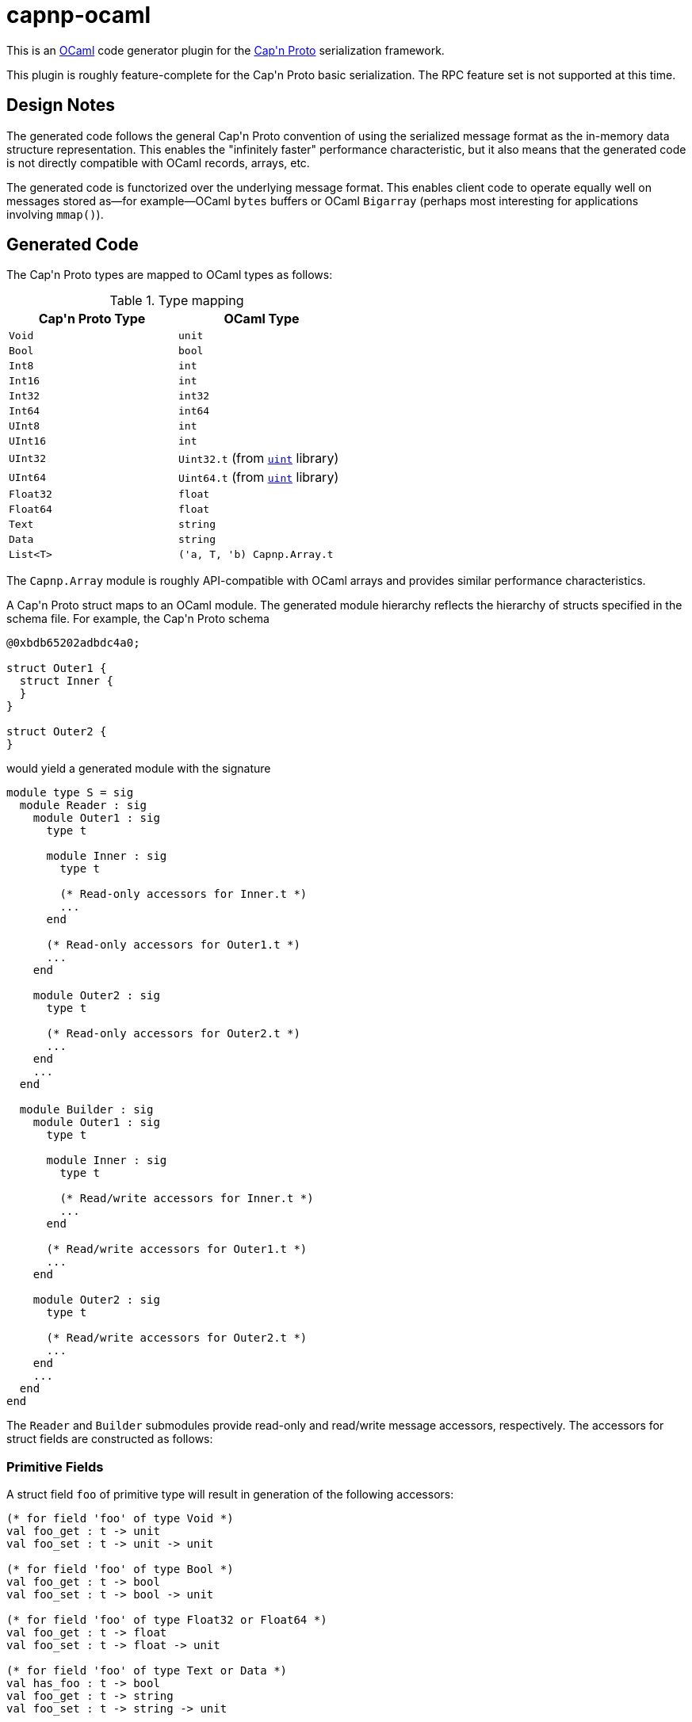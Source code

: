 capnp-ocaml
===========

This is an http://ocaml.org[OCaml] code generator plugin for the
http://kentonv.github.io/capnproto[Cap\'n Proto] serialization framework.

This plugin is roughly feature-complete for the Cap\'n Proto basic serialization.
The RPC feature set is not supported at this time.

Design Notes
------------
The generated code follows the general Cap\'n Proto convention of using the
serialized message format as the in-memory data structure representation. This
enables the "infinitely faster" performance characteristic, but it also means
that the generated code is not directly compatible with OCaml records, arrays,
etc.

The generated code is functorized over the underlying message format. This
enables client code to operate equally well on messages stored as--for
example--OCaml `bytes` buffers or OCaml `Bigarray` (perhaps most interesting
for applications involving `mmap()`).

Generated Code
--------------
The Cap\'n Proto types are mapped to OCaml types as follows:

.Type mapping
[width="50%",cols="2",options="header"]
|================================================
| Cap\'n Proto Type | OCaml Type
| `Void`            | `unit`
| `Bool`            | `bool`
| `Int8`            | `int`
| `Int16`           | `int`
| `Int32`           | `int32`
| `Int64`           | `int64`
| `UInt8`           | `int`
| `UInt16`          | `int`
| `UInt32`          | `Uint32.t` (from https://github.com/andrenth/ocaml-uint[`uint`] library)
| `UInt64`          | `Uint64.t` (from https://github.com/andrenth/ocaml-uint[`uint`] library)
| `Float32`         | `float`
| `Float64`         | `float`
| `Text`            | `string`
| `Data`            | `string`
| `List<T>`         | `('a, T, 'b) Capnp.Array.t`
|================================================

The `Capnp.Array` module is roughly API-compatible with OCaml arrays and
provides similar performance characteristics.

A Cap\'n Proto struct maps to an OCaml module.  The generated module hierarchy
reflects the hierarchy of structs specified in the schema file.  For example,
the Cap\'n Proto schema
--------------------------------------------------------------------------------
@0xbdb65202adbdc4a0;

struct Outer1 {
  struct Inner {
  }
}

struct Outer2 {
}
--------------------------------------------------------------------------------
would yield a generated module with the signature
[source,ocaml]
--------------------------------------------------------------------------------
module type S = sig
  module Reader : sig
    module Outer1 : sig
      type t

      module Inner : sig
        type t

        (* Read-only accessors for Inner.t *)
        ...
      end

      (* Read-only accessors for Outer1.t *)
      ...
    end

    module Outer2 : sig
      type t

      (* Read-only accessors for Outer2.t *)
      ...
    end
    ...
  end

  module Builder : sig
    module Outer1 : sig
      type t

      module Inner : sig
        type t

        (* Read/write accessors for Inner.t *)
        ...
      end

      (* Read/write accessors for Outer1.t *)
      ...
    end

    module Outer2 : sig
      type t

      (* Read/write accessors for Outer2.t *)
      ...
    end
    ...
  end
end
--------------------------------------------------------------------------------
The `Reader` and `Builder` submodules provide read-only and read/write message
accessors, respectively.  The accessors for struct fields are constructed as
follows:

Primitive Fields
~~~~~~~~~~~~~~~~
A struct field `foo` of primitive type will result in generation of the
following accessors:
[source,ocaml]
--------------------------------------------------------------------------------
(* for field 'foo' of type Void *)
val foo_get : t -> unit
val foo_set : t -> unit -> unit

(* for field 'foo' of type Bool *)
val foo_get : t -> bool
val foo_set : t -> bool -> unit

(* for field 'foo' of type Float32 or Float64 *)
val foo_get : t -> float
val foo_set : t -> float -> unit

(* for field 'foo' of type Text or Data *)
val has_foo : t -> bool
val foo_get : t -> string
val foo_set : t -> string -> unit

(* for field 'foo' of type Int8 *)
val foo_get : t -> int
(* Raise [Invalid_argument] if out of Int8 range *)
val foo_set_exn : t -> int -> unit

(* for field 'foo' of type Int16 *)
val foo_get : t -> int
(* Raise [Invalid_argument] if out of Int16 range *)
val foo_set_exn : t -> int -> unit

(* for field 'foo' of type Int32 *)
val foo_get : t -> int32
(* Raise [Message.Out_of_int_range] if not representable as int *)
val foo_get_int_exn : t -> int
val foo_set : t -> int32 -> unit
(* Raise [Invalid_argument] if out of Int32 range *)
val foo_set_int_exn : t -> int -> unit

(* for field 'foo' of type Int64 *)
val foo_get : t -> int64
(* Raise [Message.Out_of_int_range] if not representable as int *)
val foo_get_int_exn : t -> int
val foo_set : t -> int64 -> unit
val foo_set_int : t -> int

(* for field 'foo' of type UInt8 *)
val foo_get : t -> int
(* Raise [Invalid_argument] if out of UInt8 range *)
val foo_set_exn : t -> int -> unit

(* for field 'foo' of type UInt16 *)
val foo_get : t -> int
(* Raise [Invalid_argument] if out of UInt16 range *)
val foo_set_exn : t -> int -> unit

(* for field 'foo' of type UInt32 *)
val foo_get : t -> Uint32.t
(* Raise [Message.Out_of_int_range] if not representable as int *)
val foo_get_int_exn : t -> int
val foo_set : t -> Uint32.t -> unit
(* Raise [Invalid_argument] if out of UInt32 range *)
val foo_set_int_exn : t -> int -> unit

(* for field 'foo' of type UInt64 *)
val foo_get : t -> Uint64.t
(* Raise [Message.Out_of_int_range] if not representable as int *)
val foo_get_int_exn : t -> int
val foo_set : t -> Uint64.t -> unit
(* Raise [Invalid_argument] if out of UInt64 range *)
val foo_set_int_exn : t -> int -> unit
--------------------------------------------------------------------------------
`_get` accessors will be available in both the `Reader` and the `Builder`
modules; `_set` accessors will be available only for `Builder` types.

Embedded Struct Fields
~~~~~~~~~~~~~~~~~~~~~~
A struct field `foo` which is of struct type will result in generation of
the following accessors:
[source,ocaml]
--------------------------------------------------------------------------------
(* Assuming that field foo has generated type Foo.t... *)

(** [has_foo s] returns [true] if field [foo] was set in structure [s]. *)
val has_foo : t -> bool

(** [foo_init s] initializes the value of field [foo] to the default value
    for its type.

    @return a reference to the content of field [foo] *)
val foo_init : t -> Foo.t

(** [foo_get s] gets a reference to the content of field [foo].  (For the
    Builder implementation, if the field was not previously initialized
    then as a side-effect this function will default-initialize the
    structure and cause [has_foo s] to return [true].)

    @raise Message.Invalid_message if the message is ill-formatted *)
val foo_get : t -> Foo.t

(** [foo_set_reader s v] sets the content of field [foo] by making a deep
    copy of the Reader-typed structure.

    @return reference to the content of field [foo]

    @raise Message.Invalid_message if the message is ill-formatted *)
val foo_set_reader : t -> Reader.Foo.t -> Builder.Foo.t

(** [foo_set_builder s v] sets the content of field [foo] by making a deep
    copy of the Builder-typed structure.

    @return reference to the content of field [foo]

    @raise Message.Invalid_message if the message is ill-formatted *)
val foo_set_builder : t -> Builder.Foo.t -> Builder.Foo.t
--------------------------------------------------------------------------------

List Fields
~~~~~~~~~~~
A struct field `foo` which is of list type will result in generation of
the following accessors:
[source,ocaml]
--------------------------------------------------------------------------------
(* Assuming that field foo contains values of type Inner... *)

(** [has_foo s] returns [true] if field [foo] was set in structure [s]. *)
val has_foo : t -> bool

(** [foo_init s n] initializes field [foo] to a zero-initialized list of
    length [n] (i.e. primitive types are initialized as zero, struct types
    are initialized as the default value for the struct type).

    @return a reference to the content of field [foo] *)
val foo_init : t -> int -> (rw, Inner.t, 'a) Capnp.Array.t

(** [foo_get s] gets a reference to the content of field [foo].  (For the
    Builder implementation, if the field was not previously initialized
    then as a side-effect this function will default-initialize the
    list and cause [has_foo s] to return [true].)

    @raise Message.Invalid_message if the message is ill-formatted *)
val foo_get : t -> ('cap, Inner.t, 'arr) Capnp.Array.t

(** [foo_get_list s] creates an OCaml list containing the content of
    field [foo].

    @raise Message.Invalid_message if the message is ill-formatted *)
val foo_get_list : t -> Inner.t list

(** [foo_get_array s] creates an OCaml array containing the content of
    field [foo].

    @raise Message.Invalid_message if the message is ill-formatted *)
val foo_get_array : t -> Inner.t array

(** [foo_set s v] sets the content of field [foo] by creating a deep copy
    of list [v].  (This may result in reallocation of [foo], which may
    lead to poor performance.)

    @return a reference to the content of field [foo]

    @raise Message.Invalid_message if the message is ill-formatted *)
val foo_set : t -> ('cap, Inner.t, 'a) Capnp.Array.t ->
                (rw, Inner.t, 'b) Capnp.Array.t

(** [foo_set_list s v] sets the content of field [foo] from OCaml list [v].
    (This may result in reallocation of [foo], which may lead to poor
    performance.)

    @return a reference to the content of field [foo]

    @raise Message.Invalid_message if the message is ill-formatted *)
val foo_set_list : t -> Inner.t list -> (rw, Inner.t, 'b) Capnp.Array.t

(** [foo_set_array s v] sets the content of field [foo] from OCaml array [v].
    (This may result in reallocation of [foo], which may lead to poor
    performance.)

    @return a reference to the content of field [foo]

    @raise Message.Invalid_message if the message is ill-formatted *)
val foo_set_array : t -> Inner.t array -> (rw, Inner.t, 'b) Capnp.Array.t
--------------------------------------------------------------------------------

Union Fields
~~~~~~~~~~~~
Cap\'n Proto has first-class support for union (sum) types.  These are mapped
to OCaml variants in a straightforward way.  To retrieve a union value,
use the generated `get` function which will return a variant specifying which
of the possible fields is present.  To set a union value, use the generated
`set_foo` (or `init_foo`) functions which simultaneously set (or init) the field
value and set the union discriminant.

Variant constructors are generated simply by capitalizing the first letters of
the associated union fields.  In addition, to allow forward compatibility
the constructor `Undefined of int` is added to the variant type definition.
This constructor value is returned whenever an unknown union discriminant is
decoded.

Enum Fields
~~~~~~~~~~~
Enums map to OCaml variants in the way one would expect.  Enum fields within
structs will lead to generation of `foo_get` and `foo_set` accessors which
work just like the accessors for other primitive types.

Additional Operations on Structs
~~~~~~~~~~~~~~~~~~~~~~~~~~~~~~~~
In addition to field accessors, modules associated with structs also
contain the following functions:
[source,ocaml]
--------------------------------------------------------------------------------
(* Assuming that the struct is called Bar... *)

(** [of_message m] parses message [m] to retrieve the root struct.

    @return a reference to the content of the root struct

    @raise Message.Invalid_message if the message is ill-formatted *)
val of_message : 'cap message_t -> t

(** [of_builder b] converts a read/write reference to the struct into
    a read-only interface.  (Found only in the Reader module.) *)
val of_builder : Builder.Bar.t -> Reader.Bar.t

(** [to_reader b] converts a read/write reference to the struct into
    a read-only interface.  (Found only in the Builder module.) *)
val to_reader : Builder.Bar.t -> Reader.Bar.t

(** [init_root ?message_size ()] constructs a new message and
    initializes an instance of this struct type as the root struct
    of the message.  The optional [message_size] can be used to set
    the initial message size.

    @return a reference to the content of the root struct *)
val init_root : ?message_size:int -> unit -> Bar.t

(** [to_message s] retrieves the underlying message which is used as
    the backing store for struct [s]. *)
val to_message : t -> rw message_t
--------------------------------------------------------------------------------

Generating Code
---------------
You will need to
http://kentonv.github.io/capnproto/install.html[install the Cap\'n Proto compiler].
Once the Cap\'n Proto compiler and capnp-ocaml are both installed, you should be
able to use `capnp compile -o ocaml yourSchemaFile.capnp` in order to generate
`yourSchemaFile.mli` and `yourSchemaFile.ml`.  These modules will link against
OCaml packages `core`, `uint`, `ocplib-endian`, `res`, and of course `capnp`.

Instantiating the Modules
-------------------------
The modules generated by capnp-ocaml are functors which take the underlying
message type as input.

In principle, messages can be stored using any underlying data structure that
satisfies the `Capnp.MessageStorage.S` signature.  At present, capnp-ocaml
contains one implementation: `Capnp.BytesStorage` provides message storage in
the form of native OCaml `bytes` buffers.  This module makes it easy to
retrieve messages in a format suitable for use with file I/O, socket I/O,
etc.

To instantiate your code using BytesStorage, you could use the following
pattern:
[source,ocaml]
--------------------------------------------------------------------------------
module BytesMessage = Capnp.Message.Make(Capnp.BytesStorage)
module YSF = YourSchemaFile.Make(BytesMessage)

let root_struct = YSF.Builder.Foo.init_root () in
(* ... *)
--------------------------------------------------------------------------------

I Need to See an Example
------------------------
I should really put together some trivial example code.  But in the meantime,
the https://github.com/pelzlpj/capnp-ocaml/tree/master/src/tests[tests]
subdirectory may be helpful to look at.


Installation
------------
capnp-ocaml requires OCaml >= 4.01.

You should be able to install capnp-ocaml with
http://opam.ocaml.org[OPAM] using using `opam install capnp`.

If you prefer to compile manually, you will need OMake, Findlib, and OCaml
packages `core`, `uint`, `ocplib-endian`, and `res`.  Run `omake` to build
both the compiler and the runtime library, and then use `omake install`
to copy them into appropriate places within your filesystem.

Contact
-------
pelzlpj at gmail dot com

License
-------
Copyright (c) 2013-2014, Paul Pelzl
All rights reserved.

Redistribution and use in source and binary forms, with or without modification,
are permitted provided that the following conditions are met:

1. Redistributions of source code must retain the above copyright notice, this
   list of conditions and the following disclaimer.
2. Redistributions in binary form must reproduce the above copyright notice,
   this list of conditions and the following disclaimer in the documentation and/or
   other materials provided with the distribution.

THIS SOFTWARE IS PROVIDED BY THE COPYRIGHT HOLDERS AND CONTRIBUTORS "AS IS" AND
ANY EXPRESS OR IMPLIED WARRANTIES, INCLUDING, BUT NOT LIMITED TO, THE IMPLIED
WARRANTIES OF MERCHANTABILITY AND FITNESS FOR A PARTICULAR PURPOSE ARE
DISCLAIMED. IN NO EVENT SHALL THE COPYRIGHT HOLDER OR CONTRIBUTORS BE LIABLE FOR
ANY DIRECT, INDIRECT, INCIDENTAL, SPECIAL, EXEMPLARY, OR CONSEQUENTIAL DAMAGES
(INCLUDING, BUT NOT LIMITED TO, PROCUREMENT OF SUBSTITUTE GOODS OR SERVICES;
LOSS OF USE, DATA, OR PROFITS; OR BUSINESS INTERRUPTION) HOWEVER CAUSED AND ON
ANY THEORY OF LIABILITY, WHETHER IN CONTRACT, STRICT LIABILITY, OR TORT
(INCLUDING NEGLIGENCE OR OTHERWISE) ARISING IN ANY WAY OUT OF THE USE OF THIS
SOFTWARE, EVEN IF ADVISED OF THE POSSIBILITY OF SUCH DAMAGE.

